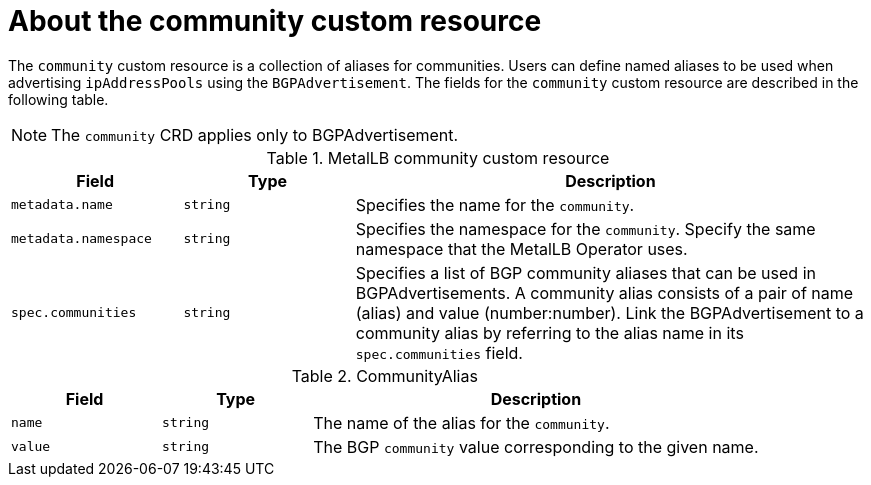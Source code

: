 // Module included in the following assemblies:
//
// * networking/metallb/metallb-configure-community-alias.adoc

:_mod-docs-content-type: REFERENCE
[id="nw-metallb-community-cr_{context}"]
= About the community custom resource

The `community` custom resource is a collection of aliases for communities. Users can define named aliases to be used when advertising `ipAddressPools` using the `BGPAdvertisement`. The fields for the `community` custom resource are described in the following table.

[NOTE]
====
The `community` CRD applies only to BGPAdvertisement.
====


.MetalLB community custom resource
[cols="1,1,3a", options="header"]
|===

|Field
|Type
|Description

|`metadata.name`
|`string`
|Specifies the name for the `community`.

|`metadata.namespace`
|`string`
|Specifies the namespace for the `community`.
Specify the same namespace that the MetalLB Operator uses.

|`spec.communities`
|`string`
|Specifies a list of BGP community aliases that can be used in BGPAdvertisements. A community alias consists of a pair of name (alias) and value (number:number). Link the BGPAdvertisement to a community alias by referring to the alias name in its `spec.communities` field.

|===

.CommunityAlias
[cols="1,1,3a", options="header"]
|===

|Field
|Type
|Description

|`name`
|`string`
|The name of the alias for the `community`.

|`value`
|`string`
|The BGP `community` value corresponding to the given name.
|===
